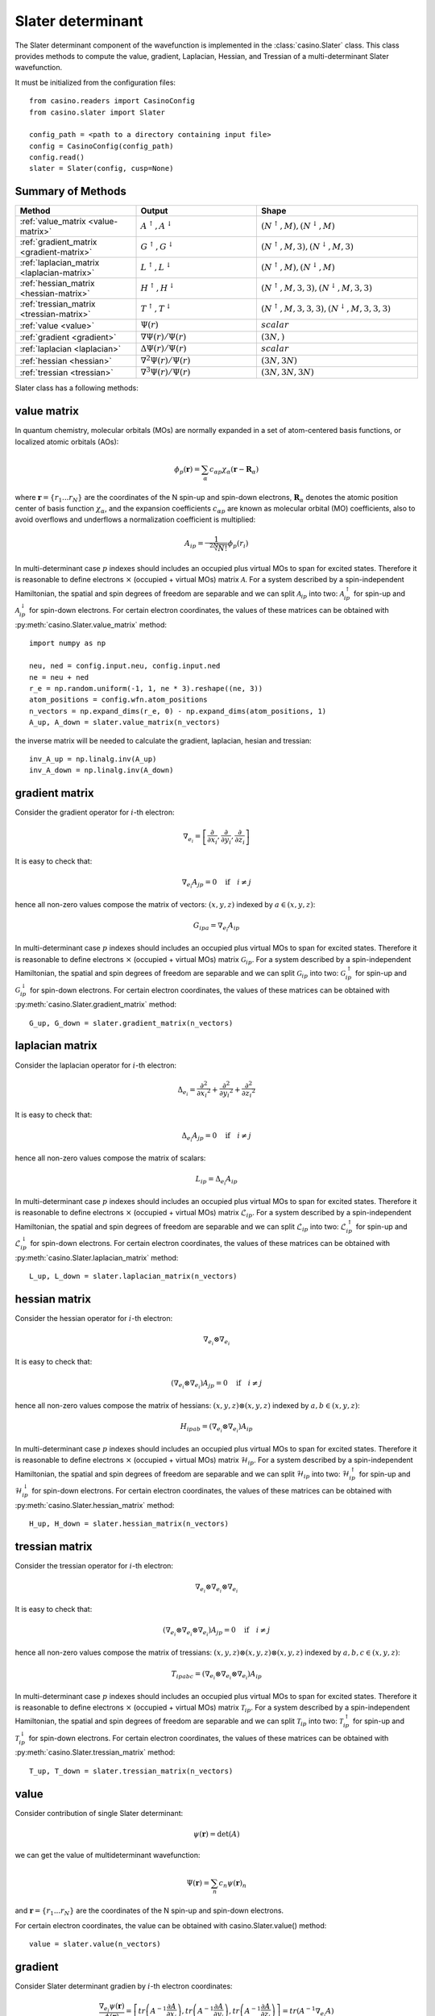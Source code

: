 .. _slater:

Slater determinant
==================

The Slater determinant component of the wavefunction is implemented in the :class:`casino.Slater` class.
This class provides methods to compute the value, gradient, Laplacian, Hessian, and Tressian of a multi-determinant Slater wavefunction.

It must be initialized from the configuration files::

    from casino.readers import CasinoConfig
    from casino.slater import Slater

    config_path = <path to a directory containing input file>
    config = CasinoConfig(config_path)
    config.read()
    slater = Slater(config, cusp=None)

Summary of Methods
------------------

.. list-table::
   :widths: 30 30 40
   :header-rows: 1
   :width: 100%

   * - Method
     - Output
     - Shape
   * - :ref:`value_matrix <value-matrix>`
     - :math:`A^\uparrow, A^\downarrow`
     - :math:`(N^\uparrow, M), (N^\downarrow, M)`
   * - :ref:`gradient_matrix <gradient-matrix>`
     - :math:`G^\uparrow, G^\downarrow`
     - :math:`(N^\uparrow, M, 3), (N^\downarrow, M, 3)`
   * - :ref:`laplacian_matrix <laplacian-matrix>`
     - :math:`L^\uparrow, L^\downarrow`
     - :math:`(N^\uparrow, M), (N^\downarrow, M)`
   * - :ref:`hessian_matrix <hessian-matrix>`
     - :math:`H^\uparrow, H^\downarrow`
     - :math:`(N^\uparrow, M, 3, 3), (N^\downarrow, M, 3, 3)`
   * - :ref:`tressian_matrix <tressian-matrix>`
     - :math:`T^\uparrow, T^\downarrow`
     - :math:`(N^\uparrow, M, 3, 3, 3), (N^\downarrow, M, 3, 3, 3)`
   * - :ref:`value <value>`
     - :math:`\Psi(r)`
     - :math:`scalar`
   * - :ref:`gradient <gradient>`
     - :math:`\nabla \Psi(r)/\Psi(r)`
     - :math:`(3N,)`
   * - :ref:`laplacian <laplacian>`
     - :math:`\Delta \Psi(r)/\Psi(r)`
     - :math:`scalar`
   * - :ref:`hessian <hessian>`
     - :math:`\nabla^2 \Psi(r)/\Psi(r)`
     - :math:`(3N, 3N)`
   * - :ref:`tressian <tressian>`
     - :math:`\nabla^3 \Psi(r)/\Psi(r)`
     - :math:`(3N, 3N, 3N)`

Slater class has a following methods:

.. _value-matrix:

value matrix
------------

In quantum chemistry, molecular orbitals (MOs) are normally expanded in a set of atom-centered basis functions, or localized atomic orbitals (AOs):

.. math::

    \phi_p(\mathbf{r}) = \sum_{\alpha}c_{\alpha p}\chi_\alpha(\mathbf{r}-\mathbf{R}_\alpha)

where :math:`\mathbf{r}=\{r_{1}...r_{N}\}` are the coordinates of the N spin-up and spin-down electrons, :math:`\mathbf{R}_\alpha` denotes the atomic
position center of basis function :math:`\chi_\alpha`, and the expansion coefficients :math:`c_{\alpha p}` are known as molecular orbital (MO) coefficients,
also to avoid overflows and underflows a normalization coefficient is multiplied:

.. math::

    A_{ip} = \frac{1}{\sqrt[2N]{N!}} \phi_p(r_i)


In multi-determinant case :math:`p` indexes should includes an occupied plus virtual MOs to span for excited states. Therefore it is reasonable to
define electrons :math:`\times` (occupied + virtual MOs) matrix :math:`\mathcal{A}`.
For a system described by a spin-independent Hamiltonian, the spatial and spin degrees of freedom are separable and we can split :math:`\mathcal{A}_{ip}`
into two: :math:`\mathcal{A}^\uparrow_{ip}` for spin-up and :math:`\mathcal{A}^\downarrow_{ip}` for spin-down electrons.
For certain electron coordinates, the values of these matrices can be obtained with :py:meth:`casino.Slater.value_matrix` method::

    import numpy as np

    neu, ned = config.input.neu, config.input.ned
    ne = neu + ned
    r_e = np.random.uniform(-1, 1, ne * 3).reshape((ne, 3))
    atom_positions = config.wfn.atom_positions
    n_vectors = np.expand_dims(r_e, 0) - np.expand_dims(atom_positions, 1)
    A_up, A_down = slater.value_matrix(n_vectors)

.. _inverse-matrix:

the inverse matrix will be needed to calculate the gradient, laplacian, hesian and tressian::

    inv_A_up = np.linalg.inv(A_up)
    inv_A_down = np.linalg.inv(A_down)

.. _gradient-matrix:

gradient matrix
---------------

Consider the gradient operator for :math:`i`-th electron:

.. math::

    \nabla_{e_i} = \left[\frac{\partial}{\partial{x_i}}, \frac{\partial}{\partial{y_i}}, \frac{\partial}{\partial{z_i}}\right]

It is easy to check that:

.. math::

    \nabla_{e_i} A_{jp} = 0 \quad \text{if} \quad i \neq j


hence all non-zero values compose the matrix of vectors: :math:`(x, y, z)` indexed by :math:`a \in (x, y, z)`:

.. math::

    G_{ipa} = \nabla_{e_i} A_{ip}

In multi-determinant case :math:`p` indexes should includes an occupied plus virtual MOs to span for excited states. Therefore it is reasonable to
define electrons :math:`\times` (occupied + virtual MOs) matrix :math:`\mathcal{G}_{ip}`.
For a system described by a spin-independent Hamiltonian, the spatial and spin degrees of freedom are separable and we can split :math:`\mathcal{G}_{ip}`
into two: :math:`\mathcal{G}^\uparrow_{ip}` for spin-up and :math:`\mathcal{G}^\downarrow_{ip}` for spin-down electrons.
For certain electron coordinates, the values of these matrices can be obtained with :py:meth:`casino.Slater.gradient_matrix` method::

    G_up, G_down = slater.gradient_matrix(n_vectors)

.. _laplacian-matrix:

laplacian matrix
----------------

Consider the laplacian operator for :math:`i`-th electron:

.. math::

    \Delta_{e_i} = \frac{\partial^2}{\partial{x_i}^2} + \frac{\partial^2}{\partial{y_i}^2} + \frac{\partial^2}{\partial{z_i}^2}

It is easy to check that:

.. math::

    \Delta_{e_i} A_{jp} = 0 \quad \text{if} \quad i \neq j

hence all non-zero values compose the matrix of scalars:


.. math::

    L_{ip} = \Delta_{e_i} A_{ip}

In multi-determinant case :math:`p` indexes should includes an occupied plus virtual MOs to span for excited states. Therefore it is reasonable to
define electrons :math:`\times` (occupied + virtual MOs) matrix :math:`\mathcal{L}_{ip}`.
For a system described by a spin-independent Hamiltonian, the spatial and spin degrees of freedom are separable and we can split :math:`\mathcal{L}_{ip}`
into two: :math:`\mathcal{L}^\uparrow_{ip}` for spin-up and :math:`\mathcal{L}^\downarrow_{ip}` for spin-down electrons.
For certain electron coordinates, the values of these matrices can be obtained with :py:meth:`casino.Slater.laplacian_matrix` method::

    L_up, L_down = slater.laplacian_matrix(n_vectors)

.. _hessian-matrix:

hessian matrix
--------------

Consider the hessian operator for :math:`i`-th electron:

.. math::

    \nabla_{e_i} \otimes \nabla_{e_i}

It is easy to check that:

.. math::

    (\nabla_{e_i} \otimes \nabla_{e_i}) A_{jp} = 0 \quad \text{if} \quad i \neq j

hence all non-zero values compose the matrix of hessians: :math:`(x, y, z) \otimes (x, y, z)` indexed by :math:`a,b \in (x, y, z)`:

.. math::

    H_{ipab} = (\nabla_{e_i} \otimes \nabla_{e_i}) A_{ip}

In multi-determinant case :math:`p` indexes should includes an occupied plus virtual MOs to span for excited states. Therefore it is reasonable to
define electrons :math:`\times` (occupied + virtual MOs) matrix :math:`\mathcal{H}_{ip}`.
For a system described by a spin-independent Hamiltonian, the spatial and spin degrees of freedom are separable and we can split :math:`\mathcal{H}_{ip}`
into two: :math:`\mathcal{H}^\uparrow_{ip}` for spin-up and :math:`\mathcal{H}^\downarrow_{ip}` for spin-down electrons.
For certain electron coordinates, the values of these matrices can be obtained with :py:meth:`casino.Slater.hessian_matrix` method::

    H_up, H_down = slater.hessian_matrix(n_vectors)

.. _tressian-matrix:

tressian matrix
---------------

Consider the tressian operator for :math:`i`-th electron:

.. math::

    \nabla_{e_i} \otimes \nabla_{e_i} \otimes \nabla_{e_i}

It is easy to check that:

.. math::

    (\nabla_{e_i} \otimes \nabla_{e_i} \otimes \nabla_{e_i}) A_{jp} = 0 \quad \text{if} \quad i \neq j

hence all non-zero values compose the matrix of tressians: :math:`(x, y, z) \otimes (x, y, z) \otimes (x, y, z)` indexed by :math:`a,b,c \in (x, y, z)`:

.. math::

    T_{ipabc} = (\nabla_{e_i} \otimes \nabla_{e_i} \otimes \nabla_{e_i}) A_{ip}


In multi-determinant case :math:`p` indexes should includes an occupied plus virtual MOs to span for excited states. Therefore it is reasonable to
define electrons :math:`\times` (occupied + virtual MOs) matrix :math:`\mathcal{T}_{ip}`.
For a system described by a spin-independent Hamiltonian, the spatial and spin degrees of freedom are separable and we can split :math:`\mathcal{T}_{ip}`
into two: :math:`\mathcal{T}^\uparrow_{ip}` for spin-up and :math:`\mathcal{T}^\downarrow_{ip}` for spin-down electrons.
For certain electron coordinates, the values of these matrices can be obtained with :py:meth:`casino.Slater.tressian_matrix` method::

    T_up, T_down = slater.tressian_matrix(n_vectors)

.. _value:

value
-----

Consider contribution of single Slater determinant:

.. math::

    \psi(\mathbf{r}) = \det(A)

we can get the value of multideterminant wavefunction:

.. math::

    \Psi(\mathbf{r}) = \sum_n c_n \psi(\mathbf{r})_n

and  :math:`\mathbf{r}=\{r_{1}...r_{N}\}` are the coordinates of the N spin-up and spin-down electrons.

For certain electron coordinates, the value can be obtained with casino.Slater.value() method::

    value = slater.value(n_vectors)

.. _gradient:

gradient
--------

Consider Slater determinant gradien by :math:`i`-th electron coordinates:

.. math::

    \frac{\nabla_{e_i} \psi(\mathbf{r})}{\phi(\mathbf{r})} = \left[
    tr\left(A^{-1}\frac{\partial{A}}{\partial{x_i}}\right),
    tr\left(A^{-1}\frac{\partial{A}}{\partial{y_i}}\right),
    tr\left(A^{-1}\frac{\partial{A}}{\partial{z_i}}\right)
    \right] = tr(A^{-1} \nabla_{e_i} A)

to express the trace through sum using equality:

.. math::

    tr(AB) = \sum_{ij} a_{ij}b_{ji} = {a_i}^j {b_j}^i

notice that the :math:`\nabla_{e_i} A` has the only one non-zero :math:`row_i(\nabla_{e_i} A) = row_i(G)`:

.. math::

    tr(A^{-1} \nabla_{e_i} A) = {(A^{-1})_i}^j {(\nabla_{e_i} A)_j}^{ia}

expand gradient vector over :math:`i`:

.. math::

    \frac{\nabla \psi(\mathbf{r})}{\phi(\mathbf{r})} = {(A^{-1})_i}^j G_{jia}

and get gradient of multideterminant wavefunction:

.. math::

    \nabla \Psi(\mathbf{r}) / \Phi(\mathbf{r}) = \sum_n c_n \nabla \psi(\mathbf{r})_n / \sum_n c_n \psi(\mathbf{r})_n

where :math:`\mathbf{r}=\{r_{1}...r_{N}\}` are the coordinates of the N spin-up and spin-down electrons

For certain electron coordinates, the gradient vector can be obtained with casino.Slater.gradient() method::

    slater.gradient(n_vectors)

this is equivalent to (continues :ref:`from <inverse-matrix>`)::

    G_up, G_down = slater.gradient_matrix(n_vectors)
    tr_grad_u = np.einsum('ij,jia->ia', inv_A_up, G_up).reshape(neu * 3)
    tr_grad_d = np.einsum('ij,jia->ia', inv_A_down, G_down).reshape(ned * 3)
    np.concatenate((tr_grad_u, tr_grad_d))

.. _laplacian:

laplacian
---------

Consider Slater determinant laplacian by :math:`i`-th electron coordinates:


.. math::

    \frac{\Delta_{e_i} \phi(\mathbf{r})}{\phi(\mathbf{r})} =
    tr\left(A^{-1}\frac{\partial^2{A}}{\partial{x_i}^2}\right) +
    tr\left(A^{-1}\frac{\partial^2{A}}{\partial{y_i}^2}\right) +
    tr\left(A^{-1}\frac{\partial^2{A}}{\partial{z_i}^2}\right) =
    tr(A^{-1} \Delta_{e_i} A)

to express the trace through sum using equality:

.. math::

    tr(AB) = \sum_{ij} a_{ij}b_{ji} = {a_i}^j {b_j}^i

notice that the :math:`\Delta_{e_i} A` has the only one non-zero :math:`row_i(\Delta_{e_i} A) = row_i(L)`:

.. math::

    tr(A^{-1} \Delta_{e_i} A) = {(A^{-1})_i}^j {(\Delta_{e_i} A)_j}^i

sum laplacian over :math:`i`:

.. math::

    \frac{\Delta \psi(\mathbf{r})}{\phi(\mathbf{r})} = (A^{-1})_{ij} L^{ji}

and get laplacian of multideterminant wavefunction:

.. math::

    \Delta \Phi(\mathbf{r}) / \Phi(\mathbf{r}) = \sum_n c_n \Delta \phi(\mathbf{r})_n / \sum_n c_n \phi(\mathbf{r})_n

where :math:`\mathbf{r}=\{r_{1}...r_{N}\}` are the coordinates of the N spin-up and spin-down electrons

For certain electron coordinates, the laplacian can be obtained with casino.Slater.laplacian() method::

    slater.laplacian(n_vectors)

this is equivalent to (continues :ref:`from <inverse-matrix>`)::

    L_up, L_down = slater.laplacian_matrix(n_vectors)
    lap_up = np.einsum('ij,ji', inv_A_up, L_up)
    lap_down = np.einsum('ij,ji', inv_A_down, L_down)
    lap_up + lap_down

.. _hessian:

hessian
-------

Consider Slater determinant hessian by :math:`i`-th and :math:`j`-th electrons coordinates:

.. math::

    \frac{\nabla^2_{{e_i}{e_j}} \phi(\mathbf{r})}{\phi(\mathbf{r})} =
    tr(A^{-1} \nabla_{e_i} \nabla_{e_j} A - (A^{-1} \nabla_{e_i} A)(A^{-1} \nabla_{e_j} A))
    + \frac{\nabla_{e_i} \phi(\mathbf{r})}{\phi(\mathbf{r})} \otimes \frac{\nabla_{e_j} \phi(\mathbf{r})}{\phi(\mathbf{r})}

to express the trace through sum using equality:

.. math::

    tr(AB) = \sum_{ij} a_{ij}b_{ji} = {a_i}^j {b_j}^i

notice that the :math:`\nabla_{e_i} A` has the only one non-zero :math:`row_i(\nabla_{e_i} A) = row_i(G)` and
the :math:`\nabla_{e_i} \nabla_{e_i} A` has only non-zero :math:`row_i(\nabla_{e_i} \nabla_{e_i} A) = row_i(H)`:

.. math::

    tr(A^{-1} \nabla_{e_i} \nabla_{e_j} A - (A^{-1} \nabla_{e_i} A)(A^{-1} \nabla_{e_j} A)) =
    {(A^{-1})_i}^j (\nabla_{e_i} {\nabla_{e_j} A)_j}^{iab} - {(A^{-1} \nabla_{e_i} A)_j}^{ia} {(A^{-1} \nabla_{e_j} A)_i}^{jb}

expand gradient vectors and hessian tensor over :math:`i` and :math:`j` (with Kronecker delta :math:`\delta_{ij}`):

.. math::

    \frac{\nabla^2 \phi(\mathbf{r})}{\phi(\mathbf{r})} =
    \delta_{ij}{(A^{-1})_i}^j H_{jiab} - (A^{-1} G)_{jia} (A^{-1} G)_{ijb}
    + \frac{\nabla \phi(\mathbf{r})}{\phi(\mathbf{r})} \otimes \frac{\nabla \phi(\mathbf{r})}{\phi(\mathbf{r})} \\


we can get hessian of multideterminant wavefunction:

.. math::

    \nabla^2 \Phi(\mathbf{r}) / \Phi(\mathbf{r}) = \sum_n c_n \nabla^2 \phi(\mathbf{r})_n / \sum_n c_n \phi(\mathbf{r})_n

where :math:`\mathbf{r}=\{r_{1}...r_{N}\}` are the coordinates of the N spin-up and spin-down electrons

For certain electron coordinates, the hessian matrix can be obtained with casino.Slater.hessian() method::

    slater.hessian(n_vectors)[0]

this is equivalent to (continues :ref:`from <inverse-matrix>`)::

    G_up, G_down = slater.gradient_matrix(n_vectors)
    tr_grad_u = np.einsum('ij,jia->ia', inv_A_up, G_up).reshape(neu * 3)
    tr_grad_d = np.einsum('ij,jib->ib', inv_A_down, G_down).reshape(ned * 3)
    mul_grad_u = np.einsum('ij,jka->ika', inv_A_up, G_up)
    mul_grad_d = np.einsum('ij,jkb->ikb', inv_A_down, G_down)
    grad = np.concatenate((tr_grad_u, tr_grad_d))

    H_up, H_down = slater.hessian_matrix(n_vectors)
    tr_hess_u = np.einsum('ij,jiab->iab', inv_A_up, H_up)
    tr_hess_d = np.einsum('ij,jiab->iab', inv_A_down, H_down)
    hess_u = np.einsum('ij,iab->iajb', np.eye(neu), tr_hess_u)
    hess_d = np.einsum('ij,iab->iajb', np.eye(ned), tr_hess_d)
    hess_u -= np.einsum('ijb,jia->iajb', mul_grad_u, mul_grad_u)
    hess_d -= np.einsum('ijb,jia->iajb', mul_grad_d, mul_grad_d)
    hess = np.zeros((ne * 3, ne * 3))
    hess[:neu * 3, :neu * 3] = hess_u.reshape(neu * 3, neu * 3)
    hess[neu * 3:, neu * 3:] = hess_d.reshape(ned * 3, ned * 3)
    hess += np.outer(grad, grad)

.. _tressian:

tressian
--------

Consider Slater determinant tressian by :math:`i`-th, :math:`j`-th and :math:`k`-th electrons coordinates:

.. math::

    \begin{align}
    & \frac{\nabla^3_{{e_i}{e_j}{e_k}} \phi(\mathbf{r})}{\phi(\mathbf{r})} = tr(A^{-1} \nabla_{e_i} \nabla_{e_j} \nabla_{e_k} A) - 2 \cdot \frac{\nabla_{e_i} \phi(\mathbf{r})}{\phi(\mathbf{r})} \otimes \frac{\nabla_{e_j} \phi(\mathbf{r})}{\phi(\mathbf{r})} \otimes \frac{\nabla_{e_k} \phi(\mathbf{r})}{\phi(\mathbf{r})} \\
    & + \frac{\nabla^2_{{e_i}{e_j}} \phi(\mathbf{r})}{\phi(\mathbf{r})} \otimes \frac{\nabla_{e_k} \phi(\mathbf{r})}{\phi(\mathbf{r})} + \frac{\nabla^2_{{e_i}{e_k}} \phi(\mathbf{r})}{\phi(\mathbf{r})} \otimes \frac{\nabla_{e_j} \phi(\mathbf{r})}{\phi(\mathbf{r})} + \frac{\nabla^2_{{e_j}{e_k}} \phi(\mathbf{r})}{\phi(\mathbf{r})} \otimes \frac{\nabla_{e_i} \phi(\mathbf{r})}{\phi(\mathbf{r})} \\
    & - tr((A^{-1} \nabla_{e_i} \nabla_{e_j} A)(A^{-1} \nabla_{e_k} A) + (A^{-1} \nabla_{e_i} \nabla_{e_k} A)(A^{-1} \nabla_{e_j} A) + (A^{-1} \nabla_{e_j} \nabla_{e_k} A)(A^{-1} \nabla_{e_i} A)) \\
    & + tr((A^{-1} \nabla_{e_i} A)(A^{-1} \nabla_{e_j} A)(A^{-1} \nabla_{e_k} A)) + tr((A^{-1} \nabla_{e_k} A)(A^{-1} \nabla_{e_j} A)(A^{-1} \nabla_{e_i} A))
    \end{align}

noting that:

.. math::

    tr((A^{-1} \nabla_{e_i} A)(A^{-1} \nabla_{e_j} A)(A^{-1} \nabla_{e_k} A)) = tr((A^{-1} \nabla_{e_k} A)(A^{-1} \nabla_{e_j} A)(A^{-1} \nabla_{e_i} A))

to express the trace through sum using equalities:

.. math::

    tr(AB) = \sum_{ij} a_{ij}b_{ji} = {a_i}^j {b_j}^i

.. math::

    tr(ABC) = \sum_{ijk} a_{ij}b_{jk}c_{ki} = {a_i}^j {b_j}^k {c_k}^i

.. math::

    \begin{align}
    & tr(A^{-1} \nabla_{e_i} \nabla_{e_j} \nabla_{e_k} A) \\
    & - tr((A^{-1} \nabla_{e_i} \nabla_{e_j} A)(A^{-1} \nabla_{e_k} A) + (A^{-1} \nabla_{e_i} \nabla_{e_k} A)(A^{-1} \nabla_{e_j} A) + (A^{-1} \nabla_{e_j} \nabla_{e_k} A)(A^{-1} \nabla_{e_i} A)) \\
    & + tr((A^{-1} \nabla_{e_i} A)(A^{-1} \nabla_{e_j} A)(A^{-1} \nabla_{e_k} A) + (A^{-1} \nabla_{e_k} A)(A^{-1} \nabla_{e_j} A)(A^{-1} \nabla_{e_i} A)) \\
    & = {(A^{-1})_i}^j {(\nabla_{e_i} \nabla_{e_j} \nabla_{e_k} A)_j}^{iabc} - {(A^{-1} \nabla_{e_i} \nabla_{e_j} A)_i}^{jab}{(A^{-1} \nabla_{e_k} A)_j}^{ic} \\
    & - {(A^{-1} \nabla_{e_i} \nabla_{e_k} A)_i}^{jac}{(A^{-1} \nabla_{e_j} A)_j}^{ib} - {(A^{-1} \nabla_{e_j} \nabla_{e_k} A)_i}^{jbc}{(A^{-1} \nabla_{e_i} A)_j}^{ia} \\
    & + {(A^{-1} \nabla_{e_i} A)_j}^{ia}{(A^{-1} \nabla_{e_j} A)_k}^{jb}{(A^{-1} \nabla_{e_k} A)_i}^{kc} + {(A^{-1} \nabla_{e_i} A)_k}^{ia}{(A^{-1} \nabla_{e_j} A)_i}^{jb}{(A^{-1} \nabla_{e_k} A)_j}^{kc}
    \end{align}

notice that the :math:`\nabla_i A` has only non-zero :math:`row_i(\nabla_i A) = row_i(G)` and
the :math:`\nabla_i \nabla_i A` has only non-zero :math:`row_i(\nabla_i \nabla_i A) = row_i(H)` and
the :math:`\nabla_i \nabla_i \nabla_i A` has only non-zero :math:`row_i(\nabla_i \nabla_i \nabla_i A) = row_i(T)`
and expand gradient vectors, hessian and tressian tensors over :math:`i`, :math:`j`, :math:`k`:

.. math::

    \begin{align}
    & \frac{\nabla^3 \phi(\mathbf{r})}{\phi(\mathbf{r})} = \delta_{ijk}{(A^{-1})_i}^jT_{jiabc} - 2 \cdot \frac{\nabla \phi(\mathbf{r})}{\phi(\mathbf{r})} \otimes \frac{\nabla \phi(\mathbf{r})}{\phi(\mathbf{r})} \otimes \frac{\nabla \phi(\mathbf{r})}{\phi(\mathbf{r})} \\
    & + \frac{\nabla^2 \phi(\mathbf{r})}{\phi(\mathbf{r})} \otimes \frac{\nabla \phi(\mathbf{r})}{\phi(\mathbf{r})} + \frac{\nabla^2 \phi(\mathbf{r})}{\phi(\mathbf{r})} \otimes \frac{\nabla \phi(\mathbf{r})}{\phi(\mathbf{r})} + \frac{\nabla^2 \phi(\mathbf{r})}{\phi(\mathbf{r})} \otimes \frac{\nabla \phi(\mathbf{r})}{\phi(\mathbf{r})} \\
    & - \delta_{ij}(A^{-1} H)_{ijab}(A^{-1} G)_{ijc} - \delta_{jk}(A^{-1} H)_{jkac}(A^{-1} G)_{jkb} - \delta_{ki}(A^{-1} G)_{kia}(A^{-1} H)_{kibc} \\
    & + (A^{-1} G)_{jia}(A^{-1} G)_{kjb}(A^{-1} G)_{ikc} + (A^{-1} G)_{kia}(A^{-1} G)_{ijb}(A^{-1} G)_{jkc}
    \end{align}


we can get tressian of multideterminant wavefunction:

.. math::

    \nabla^3 \Phi(\mathbf{r}) / \Phi(\mathbf{r}) = \sum_n c_n \nabla^3 \phi(\mathbf{r})_n / \sum_n c_n \phi(\mathbf{r})_n

where :math:`\mathbf{r}=\{r_{1}...r_{N}\}` are the coordinates of the N spin-up and spin-down electrons

For certain electron coordinates, the tressian metrix can be obtained with casino.Slater.tressian() method::

    slater.tressian(n_vectors)[0]

this is equivalent to (continues :ref:`from <inverse-matrix>`)::

    G_up, G_down = slater.gradient_matrix(n_vectors)
    tr_grad_u = np.einsum('ij,jia->ia', inv_A_up, G_up).reshape(neu * 3)
    tr_grad_d = np.einsum('ij,jib->ib', inv_A_down, G_down).reshape(ned * 3)
    grad = np.concatenate((tr_grad_u, tr_grad_d))

    H_up, H_down = slater.hessian_matrix(n_vectors)
    tr_hess_u = np.einsum('ij,jiab->iab', inv_A_up, H_up)
    tr_hess_d = np.einsum('ij,jiab->iab', inv_A_down, H_down)
    mul_grad_u = np.einsum('ik,kja->ija', inv_A_up, G_up)
    mul_grad_d = np.einsum('ik,kjb->ijb', inv_A_down, G_down)
    hess_u = np.einsum('ij,iab->iajb', np.eye(neu), tr_hess_u)
    hess_d = np.einsum('ij,iab->iajb', np.eye(ned), tr_hess_d)
    hess_u -= np.einsum('ijb,jia->iajb', mul_grad_u, mul_grad_u)
    hess_d -= np.einsum('ijb,jia->iajb', mul_grad_d, mul_grad_d)
    hess = np.zeros((ne * 3, ne * 3))
    hess[:neu * 3, :neu * 3] = hess_u.reshape(neu * 3, neu * 3)
    hess[neu * 3:, neu * 3:] = hess_d.reshape(ned * 3, ned * 3)
    hess += np.outer(grad, grad)

    T_up, T_down = slater.tressian_matrix(n_vectors)
    tr_tress_u = np.einsum('ij,jiabc->iabc', inv_A_up, T_up)
    tr_tress_d = np.einsum('ij,jiabc->iabc', inv_A_down, T_down)
    mul_hess_u = np.einsum('ik,kjab->iajb', inv_A_up, H_up)
    mul_hess_d = np.einsum('ik,kjab->iajb', inv_A_down, H_down)
    tress_u = np.einsum('ij,jk,iabc->iajbkc', np.eye(neu), np.eye(neu), tr_tress_u)
    tress_d = np.einsum('ij,jk,iabc->iajbkc', np.eye(ned), np.eye(ned), tr_tress_d)
    tress_u -= np.einsum('ij,kajb,jkc->iajbkc', np.eye(neu), mul_hess_u, mul_grad_u)
    tress_u -= np.einsum('ki,jaic,ijb->iajbkc', np.eye(neu), mul_hess_u, mul_grad_u)
    tress_u -= np.einsum('jk,ibkc,kia->iajbkc', np.eye(neu), mul_hess_u, mul_grad_u)
    tress_d -= np.einsum('ij,kajb,jkc->iajbkc', np.eye(ned), mul_hess_d, mul_grad_d)
    tress_d -= np.einsum('ki,jaic,ijb->iajbkc', np.eye(ned), mul_hess_d, mul_grad_d)
    tress_d -= np.einsum('jk,ibkc,kia->iajbkc', np.eye(ned), mul_hess_d, mul_grad_d)
    tress_u += 2 * np.einsum('jia,kjb,ikc->iajbkc', mul_grad_u, mul_grad_u, mul_grad_u)
    tress_d += 2 * np.einsum('jia,kjb,ikc->iajbkc', mul_grad_d, mul_grad_d, mul_grad_d)
    # tress_u += np.einsum('kia,ijb,jkc->iajbkc', mul_grad_u, mul_grad_u, mul_grad_u)
    # tress_d += np.einsum('kia,ijb,jkc->iajbkc', mul_grad_d, mul_grad_d, mul_grad_d)
    tress = np.zeros((ne * 3, ne * 3, ne * 3))
    tress[:neu * 3, :neu * 3, :neu * 3] = tress_u.reshape(neu * 3, neu * 3, neu * 3)
    tress[neu * 3:, neu * 3:, neu * 3:] = tress_d.reshape(ned * 3, ned * 3, ned * 3)
    tress += (
        np.einsum('i,jk->ijk', grad, hess) +
        np.einsum('k,ij->ijk', grad, hess) +
        np.einsum('j,ki->ijk', grad, hess) -
        2 * np.einsum('i,j,k->ijk', grad, grad, grad)
    )
